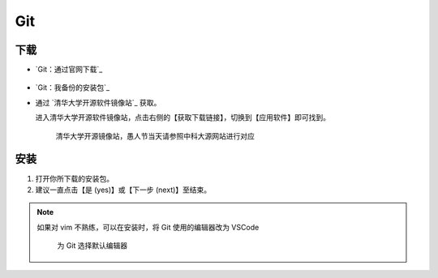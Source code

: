 Git
======


下载
-----

- `Git：通过官网下载`_

  .. figure:: /_img/Git_通过官网下载.png

- `Git：我备份的安装包`_

- 通过 `清华大学开源软件镜像站`_ 获取。

  进入清华大学开源软件镜像站，点击右侧的【获取下载链接】，切换到【应用软件】即可找到。

  .. figure:: /_img/清华大学开源软件镜像站.png
    
    清华大学开源镜像站，愚人节当天请参照中科大源网站进行对应

安装
-----

1. 打开你所下载的安装包。

2. 建议一直点击【是 (yes)】或【下一步 (next)】至结束。

.. note::

  如果对 vim 不熟练，可以在安装时，将 Git 使用的编辑器改为 VSCode

  .. figure:: /_img/Git_选择默认编辑器.png

    为 Git 选择默认编辑器